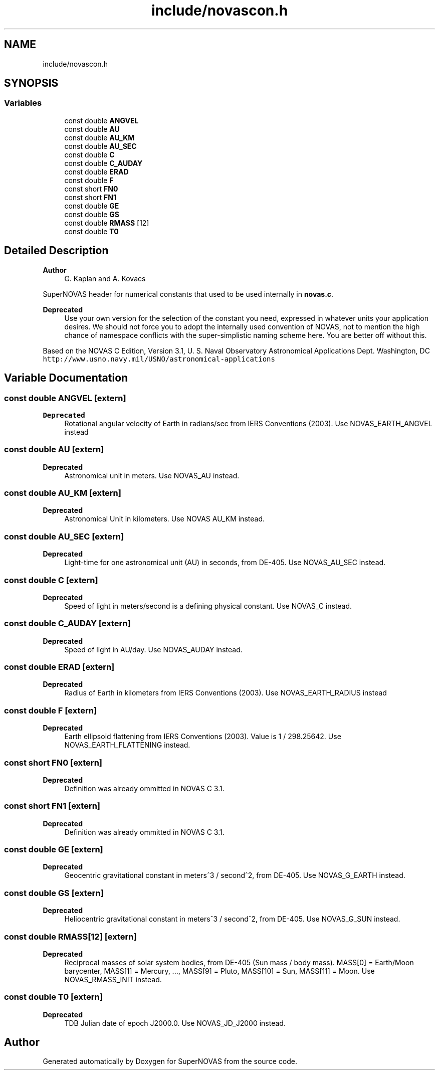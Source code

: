 .TH "include/novascon.h" 3Version v1.0" "SuperNOVAS" \" -*- nroff -*-
.ad l
.nh
.SH NAME
include/novascon.h
.SH SYNOPSIS
.br
.PP
.SS "Variables"

.in +1c
.ti -1c
.RI "const double \fBANGVEL\fP"
.br
.ti -1c
.RI "const double \fBAU\fP"
.br
.ti -1c
.RI "const double \fBAU_KM\fP"
.br
.ti -1c
.RI "const double \fBAU_SEC\fP"
.br
.ti -1c
.RI "const double \fBC\fP"
.br
.ti -1c
.RI "const double \fBC_AUDAY\fP"
.br
.ti -1c
.RI "const double \fBERAD\fP"
.br
.ti -1c
.RI "const double \fBF\fP"
.br
.ti -1c
.RI "const short \fBFN0\fP"
.br
.ti -1c
.RI "const short \fBFN1\fP"
.br
.ti -1c
.RI "const double \fBGE\fP"
.br
.ti -1c
.RI "const double \fBGS\fP"
.br
.ti -1c
.RI "const double \fBRMASS\fP [12]"
.br
.ti -1c
.RI "const double \fBT0\fP"
.br
.in -1c
.SH "Detailed Description"
.PP 

.PP
\fBAuthor\fP
.RS 4
G\&. Kaplan and A\&. Kovacs
.RE
.PP
SuperNOVAS header for numerical constants that used to be used internally in \fBnovas\&.c\fP\&.
.PP
\fBDeprecated\fP
.RS 4
Use your own version for the selection of the constant you need, expressed in whatever units your application desires\&. We should not force you to adopt the internally used convention of NOVAS, not to mention the high chance of namespace conflicts with the super-simplistic naming scheme here\&. You are better off without this\&.
.RE
.PP
.PP
Based on the NOVAS C Edition, Version 3\&.1, U\&. S\&. Naval Observatory Astronomical Applications Dept\&. Washington, DC \fChttp://www\&.usno\&.navy\&.mil/USNO/astronomical-applications\fP 
.SH "Variable Documentation"
.PP 
.SS "const double ANGVEL\fC [extern]\fP"

.PP
\fBDeprecated\fP
.RS 4
Rotational angular velocity of Earth in radians/sec from IERS Conventions (2003)\&. Use NOVAS_EARTH_ANGVEL instead 
.RE
.PP

.SS "const double AU\fC [extern]\fP"

.PP
\fBDeprecated\fP
.RS 4
Astronomical unit in meters\&. Use NOVAS_AU instead\&. 
.RE
.PP

.SS "const double AU_KM\fC [extern]\fP"

.PP
\fBDeprecated\fP
.RS 4
Astronomical Unit in kilometers\&. Use NOVAS AU_KM instead\&. 
.RE
.PP

.SS "const double AU_SEC\fC [extern]\fP"

.PP
\fBDeprecated\fP
.RS 4
Light-time for one astronomical unit (AU) in seconds, from DE-405\&. Use NOVAS_AU_SEC instead\&. 
.RE
.PP

.SS "const double C\fC [extern]\fP"

.PP
\fBDeprecated\fP
.RS 4
Speed of light in meters/second is a defining physical constant\&. Use NOVAS_C instead\&. 
.RE
.PP

.SS "const double C_AUDAY\fC [extern]\fP"

.PP
\fBDeprecated\fP
.RS 4
Speed of light in AU/day\&. Use NOVAS_AUDAY instead\&. 
.RE
.PP

.SS "const double ERAD\fC [extern]\fP"

.PP
\fBDeprecated\fP
.RS 4
Radius of Earth in kilometers from IERS Conventions (2003)\&. Use NOVAS_EARTH_RADIUS instead 
.RE
.PP

.SS "const double F\fC [extern]\fP"

.PP
\fBDeprecated\fP
.RS 4
Earth ellipsoid flattening from IERS Conventions (2003)\&. Value is 1 / 298\&.25642\&. Use NOVAS_EARTH_FLATTENING instead\&. 
.RE
.PP

.SS "const short FN0\fC [extern]\fP"

.PP
\fBDeprecated\fP
.RS 4
Definition was already ommitted in NOVAS C 3\&.1\&. 
.RE
.PP

.SS "const short FN1\fC [extern]\fP"

.PP
\fBDeprecated\fP
.RS 4
Definition was already ommitted in NOVAS C 3\&.1\&. 
.RE
.PP

.SS "const double GE\fC [extern]\fP"

.PP
\fBDeprecated\fP
.RS 4
Geocentric gravitational constant in meters^3 / second^2, from DE-405\&. Use NOVAS_G_EARTH instead\&. 
.RE
.PP

.SS "const double GS\fC [extern]\fP"

.PP
\fBDeprecated\fP
.RS 4
Heliocentric gravitational constant in meters^3 / second^2, from DE-405\&. Use NOVAS_G_SUN instead\&. 
.RE
.PP

.SS "const double RMASS[12]\fC [extern]\fP"

.PP
\fBDeprecated\fP
.RS 4
Reciprocal masses of solar system bodies, from DE-405 (Sun mass / body mass)\&. MASS[0] = Earth/Moon barycenter, MASS[1] = Mercury, \&.\&.\&., MASS[9] = Pluto, MASS[10] = Sun, MASS[11] = Moon\&. Use NOVAS_RMASS_INIT instead\&. 
.RE
.PP

.SS "const double T0\fC [extern]\fP"

.PP
\fBDeprecated\fP
.RS 4
TDB Julian date of epoch J2000\&.0\&. Use NOVAS_JD_J2000 instead\&. 
.RE
.PP

.SH "Author"
.PP 
Generated automatically by Doxygen for SuperNOVAS from the source code\&.
